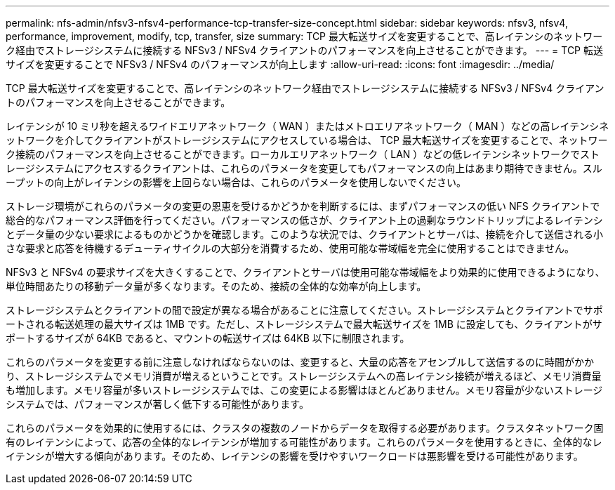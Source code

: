 ---
permalink: nfs-admin/nfsv3-nfsv4-performance-tcp-transfer-size-concept.html 
sidebar: sidebar 
keywords: nfsv3, nfsv4, performance, improvement, modify, tcp, transfer, size 
summary: TCP 最大転送サイズを変更することで、高レイテンシのネットワーク経由でストレージシステムに接続する NFSv3 / NFSv4 クライアントのパフォーマンスを向上させることができます。 
---
= TCP 転送サイズを変更することで NFSv3 / NFSv4 のパフォーマンスが向上します
:allow-uri-read: 
:icons: font
:imagesdir: ../media/


[role="lead"]
TCP 最大転送サイズを変更することで、高レイテンシのネットワーク経由でストレージシステムに接続する NFSv3 / NFSv4 クライアントのパフォーマンスを向上させることができます。

レイテンシが 10 ミリ秒を超えるワイドエリアネットワーク（ WAN ）またはメトロエリアネットワーク（ MAN ）などの高レイテンシネットワークを介してクライアントがストレージシステムにアクセスしている場合は、 TCP 最大転送サイズを変更することで、ネットワーク接続のパフォーマンスを向上させることができます。ローカルエリアネットワーク（ LAN ）などの低レイテンシネットワークでストレージシステムにアクセスするクライアントは、これらのパラメータを変更してもパフォーマンスの向上はあまり期待できません。スループットの向上がレイテンシの影響を上回らない場合は、これらのパラメータを使用しないでください。

ストレージ環境がこれらのパラメータの変更の恩恵を受けるかどうかを判断するには、まずパフォーマンスの低い NFS クライアントで総合的なパフォーマンス評価を行ってください。パフォーマンスの低さが、クライアント上の過剰なラウンドトリップによるレイテンシとデータ量の少ない要求によるものかどうかを確認します。このような状況では、クライアントとサーバは、接続を介して送信される小さな要求と応答を待機するデューティサイクルの大部分を消費するため、使用可能な帯域幅を完全に使用することはできません。

NFSv3 と NFSv4 の要求サイズを大きくすることで、クライアントとサーバは使用可能な帯域幅をより効果的に使用できるようになり、単位時間あたりの移動データ量が多くなります。そのため、接続の全体的な効率が向上します。

ストレージシステムとクライアントの間で設定が異なる場合があることに注意してください。ストレージシステムとクライアントでサポートされる転送処理の最大サイズは 1MB です。ただし、ストレージシステムで最大転送サイズを 1MB に設定しても、クライアントがサポートするサイズが 64KB であると、マウントの転送サイズは 64KB 以下に制限されます。

これらのパラメータを変更する前に注意しなければならないのは、変更すると、大量の応答をアセンブルして送信するのに時間がかかり、ストレージシステムでメモリ消費が増えるということです。ストレージシステムへの高レイテンシ接続が増えるほど、メモリ消費量も増加します。メモリ容量が多いストレージシステムでは、この変更による影響はほとんどありません。メモリ容量が少ないストレージシステムでは、パフォーマンスが著しく低下する可能性があります。

これらのパラメータを効果的に使用するには、クラスタの複数のノードからデータを取得する必要があります。クラスタネットワーク固有のレイテンシによって、応答の全体的なレイテンシが増加する可能性があります。これらのパラメータを使用するときに、全体的なレイテンシが増大する傾向があります。そのため、レイテンシの影響を受けやすいワークロードは悪影響を受ける可能性があります。
